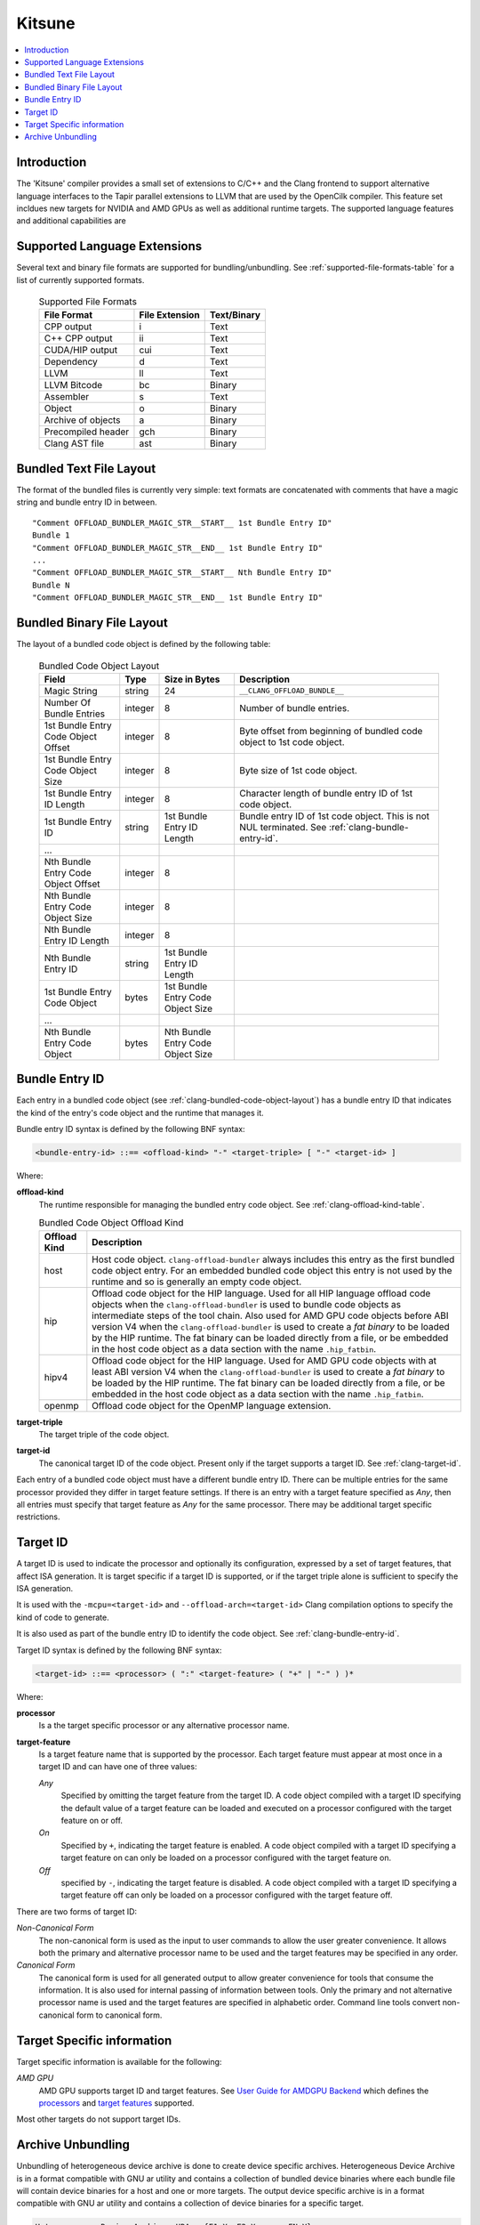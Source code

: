 =======
Kitsune
=======

.. contents::
   :local:

.. _kitsune:

Introduction
============

The 'Kitsune' compiler provides a small set of extensions to C/C++ and
the Clang frontend to support alternative language interfaces to the
Tapir parallel extensions to LLVM that are used by the OpenCilk
compiler.  This feature set incldues new targets for NVIDIA and AMD
GPUs as well as additional runtime targets.  The supported language
features and additional capabilities are


Supported Language Extensions 
=============================
Several text and binary file formats are supported for bundling/unbundling. See
:ref:`supported-file-formats-table` for a list of currently supported formats.

  .. table:: Supported File Formats
     :name: supported-file-formats-table

     +--------------------+----------------+-------------+
     | File Format        | File Extension | Text/Binary |
     +====================+================+=============+
     | CPP output         |        i       |     Text    |
     +--------------------+----------------+-------------+
     | C++ CPP output     |       ii       |     Text    |
     +--------------------+----------------+-------------+
     | CUDA/HIP output    |       cui      |     Text    |
     +--------------------+----------------+-------------+
     | Dependency         |        d       |     Text    |
     +--------------------+----------------+-------------+
     | LLVM               |       ll       |     Text    |
     +--------------------+----------------+-------------+
     | LLVM Bitcode       |       bc       |    Binary   |
     +--------------------+----------------+-------------+
     | Assembler          |        s       |     Text    |
     +--------------------+----------------+-------------+
     | Object             |        o       |    Binary   |
     +--------------------+----------------+-------------+
     | Archive of objects |        a       |    Binary   |
     +--------------------+----------------+-------------+
     | Precompiled header |       gch      |    Binary   |
     +--------------------+----------------+-------------+
     | Clang AST file     |       ast      |    Binary   |
     +--------------------+----------------+-------------+

.. _clang-bundled-code-object-layout-text:

Bundled Text File Layout
========================

The format of the bundled files is currently very simple: text formats are
concatenated with comments that have a magic string and bundle entry ID in
between.

::

  "Comment OFFLOAD_BUNDLER_MAGIC_STR__START__ 1st Bundle Entry ID"
  Bundle 1
  "Comment OFFLOAD_BUNDLER_MAGIC_STR__END__ 1st Bundle Entry ID"
  ...
  "Comment OFFLOAD_BUNDLER_MAGIC_STR__START__ Nth Bundle Entry ID"
  Bundle N
  "Comment OFFLOAD_BUNDLER_MAGIC_STR__END__ 1st Bundle Entry ID"

.. _clang-bundled-code-object-layout:

Bundled Binary File Layout
==========================

The layout of a bundled code object is defined by the following table:

  .. table:: Bundled Code Object Layout
    :name: bundled-code-object-layout-table

    =================================== ======= ================ ===============================
    Field                               Type    Size in Bytes    Description
    =================================== ======= ================ ===============================
    Magic String                        string  24               ``__CLANG_OFFLOAD_BUNDLE__``
    Number Of Bundle Entries            integer 8                Number of bundle entries.
    1st Bundle Entry Code Object Offset integer 8                Byte offset from beginning of
                                                                 bundled code object to 1st code
                                                                 object.
    1st Bundle Entry Code Object Size   integer 8                Byte size of 1st code object.
    1st Bundle Entry ID Length          integer 8                Character length of bundle
                                                                 entry ID of 1st code object.
    1st Bundle Entry ID                 string  1st Bundle Entry Bundle entry ID of 1st code
                                                ID Length        object. This is not NUL
                                                                 terminated. See
                                                                 :ref:`clang-bundle-entry-id`.
    \...
    Nth Bundle Entry Code Object Offset integer 8
    Nth Bundle Entry Code Object Size   integer 8
    Nth Bundle Entry ID Length          integer 8
    Nth Bundle Entry ID                 string  1st Bundle Entry
                                                ID Length
    1st Bundle Entry Code Object        bytes   1st Bundle Entry
                                                Code Object Size
    \...
    Nth Bundle Entry Code Object        bytes   Nth Bundle Entry
                                                Code Object Size
    =================================== ======= ================ ===============================

.. _clang-bundle-entry-id:

Bundle Entry ID
===============

Each entry in a bundled code object (see
:ref:`clang-bundled-code-object-layout`) has a bundle entry ID that indicates
the kind of the entry's code object and the runtime that manages it.

Bundle entry ID syntax is defined by the following BNF syntax:

.. code::

  <bundle-entry-id> ::== <offload-kind> "-" <target-triple> [ "-" <target-id> ]

Where:

**offload-kind**
  The runtime responsible for managing the bundled entry code object. See
  :ref:`clang-offload-kind-table`.

  .. table:: Bundled Code Object Offload Kind
      :name: clang-offload-kind-table

      ============= ==============================================================
      Offload Kind  Description
      ============= ==============================================================
      host          Host code object. ``clang-offload-bundler`` always includes
                    this entry as the first bundled code object entry. For an
                    embedded bundled code object this entry is not used by the
                    runtime and so is generally an empty code object.

      hip           Offload code object for the HIP language. Used for all
                    HIP language offload code objects when the
                    ``clang-offload-bundler`` is used to bundle code objects as
                    intermediate steps of the tool chain. Also used for AMD GPU
                    code objects before ABI version V4 when the
                    ``clang-offload-bundler`` is used to create a *fat binary*
                    to be loaded by the HIP runtime. The fat binary can be
                    loaded directly from a file, or be embedded in the host code
                    object as a data section with the name ``.hip_fatbin``.

      hipv4         Offload code object for the HIP language. Used for AMD GPU
                    code objects with at least ABI version V4 when the
                    ``clang-offload-bundler`` is used to create a *fat binary*
                    to be loaded by the HIP runtime. The fat binary can be
                    loaded directly from a file, or be embedded in the host code
                    object as a data section with the name ``.hip_fatbin``.

      openmp        Offload code object for the OpenMP language extension.
      ============= ==============================================================

**target-triple**
    The target triple of the code object.

**target-id**
  The canonical target ID of the code object. Present only if the target
  supports a target ID. See :ref:`clang-target-id`.

Each entry of a bundled code object must have a different bundle entry ID. There
can be multiple entries for the same processor provided they differ in target
feature settings. If there is an entry with a target feature specified as *Any*,
then all entries must specify that target feature as *Any* for the same
processor. There may be additional target specific restrictions.

.. _clang-target-id:

Target ID
=========

A target ID is used to indicate the processor and optionally its configuration,
expressed by a set of target features, that affect ISA generation. It is target
specific if a target ID is supported, or if the target triple alone is
sufficient to specify the ISA generation.

It is used with the ``-mcpu=<target-id>`` and ``--offload-arch=<target-id>``
Clang compilation options to specify the kind of code to generate.

It is also used as part of the bundle entry ID to identify the code object. See
:ref:`clang-bundle-entry-id`.

Target ID syntax is defined by the following BNF syntax:

.. code::

  <target-id> ::== <processor> ( ":" <target-feature> ( "+" | "-" ) )*

Where:

**processor**
  Is a the target specific processor or any alternative processor name.

**target-feature**
  Is a target feature name that is supported by the processor. Each target
  feature must appear at most once in a target ID and can have one of three
  values:

  *Any*
    Specified by omitting the target feature from the target ID.
    A code object compiled with a target ID specifying the default
    value of a target feature can be loaded and executed on a processor
    configured with the target feature on or off.

  *On*
    Specified by ``+``, indicating the target feature is enabled. A code
    object compiled with a target ID specifying a target feature on
    can only be loaded on a processor configured with the target feature on.

  *Off*
    specified by ``-``, indicating the target feature is disabled. A code
    object compiled with a target ID specifying a target feature off
    can only be loaded on a processor configured with the target feature off.

There are two forms of target ID:

*Non-Canonical Form*
  The non-canonical form is used as the input to user commands to allow the user
  greater convenience. It allows both the primary and alternative processor name
  to be used and the target features may be specified in any order.

*Canonical Form*
  The canonical form is used for all generated output to allow greater
  convenience for tools that consume the information. It is also used for
  internal passing of information between tools. Only the primary and not
  alternative processor name is used and the target features are specified in
  alphabetic order. Command line tools convert non-canonical form to canonical
  form.

Target Specific information
===========================

Target specific information is available for the following:

*AMD GPU*
  AMD GPU supports target ID and target features. See `User Guide for AMDGPU Backend
  <https://llvm.org/docs/AMDGPUUsage.html>`_ which defines the `processors
  <https://llvm.org/docs/AMDGPUUsage.html#amdgpu-processors>`_ and `target
  features <https://llvm.org/docs/AMDGPUUsage.html#amdgpu-target-features>`_
  supported.

Most other targets do not support target IDs.

Archive Unbundling
==================

Unbundling of heterogeneous device archive is done to create device specific
archives. Heterogeneous Device Archive is in a format compatible with GNU ar
utility and contains a collection of bundled device binaries where each bundle
file will contain device binaries for a host and one or more targets. The
output device specific archive is in a format compatible with GNU ar utility
and contains a collection of device binaries for a specific target.

.. code::

  Heterogeneous Device Archive, HDA = {F1.X, F2.X, ..., FN.Y}
  where, Fi = Bundle{Host-DeviceBinary, T1-DeviceBinary, T2-DeviceBinary, ...,
                     Tm-DeviceBinary},
         Ti = {Target i, qualified using Bundle Entry ID},
         X/Y = \*.bc for AMDGPU and \*.cubin for NVPTX

  Device Specific Archive, DSA(Tk) = {F1-Tk-DeviceBinary.X, F2-Tk-DeviceBinary.X, ...
                                      FN-Tk-DeviceBinary.Y}
  where, Fi-Tj-DeviceBinary.X represents device binary of i-th bundled device
  binary file for target Tj.

clang-offload-bundler extracts compatible device binaries for a given target
from the bundled device binaries in a heterogeneous device archive and creates
a target specific device archive without bundling.

clang-offload-bundler determines whether a device binary is compatible with a
target by comparing bundle ID's. Two bundle ID's are considered compatible if:

  * Their offload kind are the same
  * Their target triple are the same
  * Their GPUArch are the same
